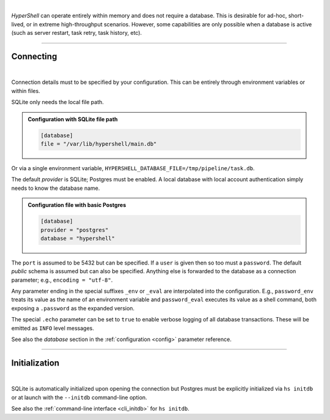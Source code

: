 |

*HyperShell* can operate entirely within memory and does not require a database.
This is desirable for ad-hoc, short-lived, or in extreme high-throughput scenarios.
However, some capabilities are only possible when a database is active
(such as server restart, task retry, task history, etc).

-------------------

Connecting
----------

|

Connection details must to be specified by your configuration.
This can be entirely through environment variables or within files.

SQLite only needs the local file path.

.. admonition:: Configuration with SQLite file path
    :class: note

    .. code-block:: toml

        [database]
        file = "/var/lib/hypershell/main.db"

Or via a single environment variable, ``HYPERSHELL_DATABASE_FILE=/tmp/pipeline/task.db``.

The default `provider` is SQLite; Postgres must be enabled. A local database with
local account authentication simply needs to know the database name.

.. admonition:: Configuration file with basic Postgres
    :class: note

    .. code-block:: toml

        [database]
        provider = "postgres"
        database = "hypershell"

The ``port`` is assumed to be 5432 but can be specified. If a ``user`` is given then so too must
a ``password``. The default `public` schema is assumed but can also be specified. Anything else
is forwarded to the database as a connection parameter; e.g., ``encoding = "utf-8"``.

Any parameter ending in the special suffixes ``_env`` or ``_eval`` are interpolated into the
configuration. E.g., ``password_env`` treats its value as the name of an environment variable
and ``password_eval`` executes its value as a shell command, both exposing a ``.password`` as the
expanded version.

The special ``.echo`` parameter can be set to ``true`` to enable verbose logging of all database
transactions. These will be emitted as ``INFO`` level messages.

See also the *database* section in the :ref:`configuration <config>` parameter reference.

-------------------

Initialization
--------------

|

SQLite is automatically initialized upon opening the connection but
Postgres must be explicitly initialized via ``hs initdb`` or at launch with
the ``--initdb`` command-line option.

See also the :ref:`command-line interface <cli_initdb>` for ``hs initdb``.
